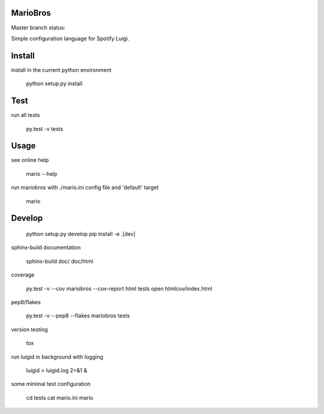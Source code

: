 MarioBros
=========

Master branch status:

.. image:: https://travis-ci.org/bopen/mariobros.svg?branch=master
    :target: https://travis-ci.org/bopen/mariobros
    :alt: Build Status on Travis CI

.. image:: https://coveralls.io/repos/bopen/mariobros/badge.svg?branch=master&service=github
    :target: https://coveralls.io/github/bopen/mariobros
    :alt: Coverage Status on Coveralls

Simple configuration language for Spotify Luigi.

Install
=======

install in the current python environment

    python setup.py install

Test
====

run all tests

    py.test -v tests

Usage
=====

see online help

    mario --help

run mariobros with ./mario.ini config file and 'default' target

    mario

Develop
=======

    python setup.py develop
    pip install -e .[dev]

sphinx-build documentation

    sphinx-build doc/ doc/html

coverage

    py.test -v --cov mariobros --cov-report html tests
    open htmlcov/index.html

pep8/flakes

    py.test -v --pep8 --flakes mariobros tests

version testing

    tox

run luigid in background with logging

    luigid > luigid.log 2>&1 &

some minimal test configuration

    cd tests
    cat mario.ini
    mario
